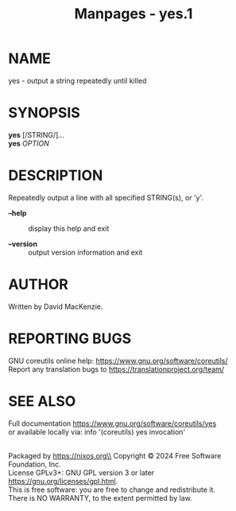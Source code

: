 #+TITLE: Manpages - yes.1
* NAME
yes - output a string repeatedly until killed

* SYNOPSIS
*yes* [/STRING/]...\\
*yes* /OPTION/

* DESCRIPTION
Repeatedly output a line with all specified STRING(s), or 'y'.

- *--help* :: display this help and exit

- *--version* :: output version information and exit

* AUTHOR
Written by David MacKenzie.

* REPORTING BUGS
GNU coreutils online help: <https://www.gnu.org/software/coreutils/>\\
Report any translation bugs to <https://translationproject.org/team/>

* SEE ALSO
Full documentation <https://www.gnu.org/software/coreutils/yes>\\
or available locally via: info '(coreutils) yes invocation'

\\
Packaged by https://nixos.org\\
Copyright © 2024 Free Software Foundation, Inc.\\
License GPLv3+: GNU GPL version 3 or later
<https://gnu.org/licenses/gpl.html>.\\
This is free software: you are free to change and redistribute it.\\
There is NO WARRANTY, to the extent permitted by law.
